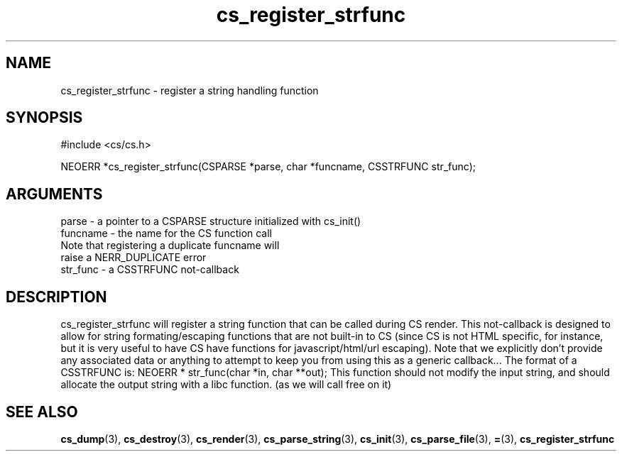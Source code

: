 .TH cs_register_strfunc 3 "27 July 2005" "ClearSilver" "cs/cs.h"

.de Ss
.sp
.ft CW
.nf
..
.de Se
.fi
.ft P
.sp
..
.SH NAME
cs_register_strfunc  - register a string handling function
.SH SYNOPSIS
.Ss
#include <cs/cs.h>
.Se
.Ss
NEOERR *cs_register_strfunc(CSPARSE *parse, char *funcname, CSSTRFUNC str_func);

.Se

.SH ARGUMENTS
parse - a pointer to a CSPARSE structure initialized with cs_init()
.br
funcname - the name for the CS function call
.br
Note that registering a duplicate funcname will
.br
raise a NERR_DUPLICATE error
.br
str_func - a CSSTRFUNC not-callback

.SH DESCRIPTION
cs_register_strfunc will register a string function that
can be called during CS render.  This not-callback is 
designed to allow for string formating/escaping
functions that are not built-in to CS (since CS is not
HTML specific, for instance, but it is very useful to
have CS have functions for javascript/html/url
escaping).  Note that we explicitly don't provide any
associated data or anything to attempt to keep you from
using this as a generic callback...
The format of a CSSTRFUNC is:
NEOERR * str_func(char *in, char **out);
This function should not modify the input string, and 
should allocate the output string with a libc function.
(as we will call free on it)

.SH "SEE ALSO"
.BR cs_dump "(3), "cs_destroy "(3), "cs_render "(3), "cs_parse_string "(3), "cs_init "(3), "cs_parse_file "(3), "= "(3), "cs_register_strfunc
